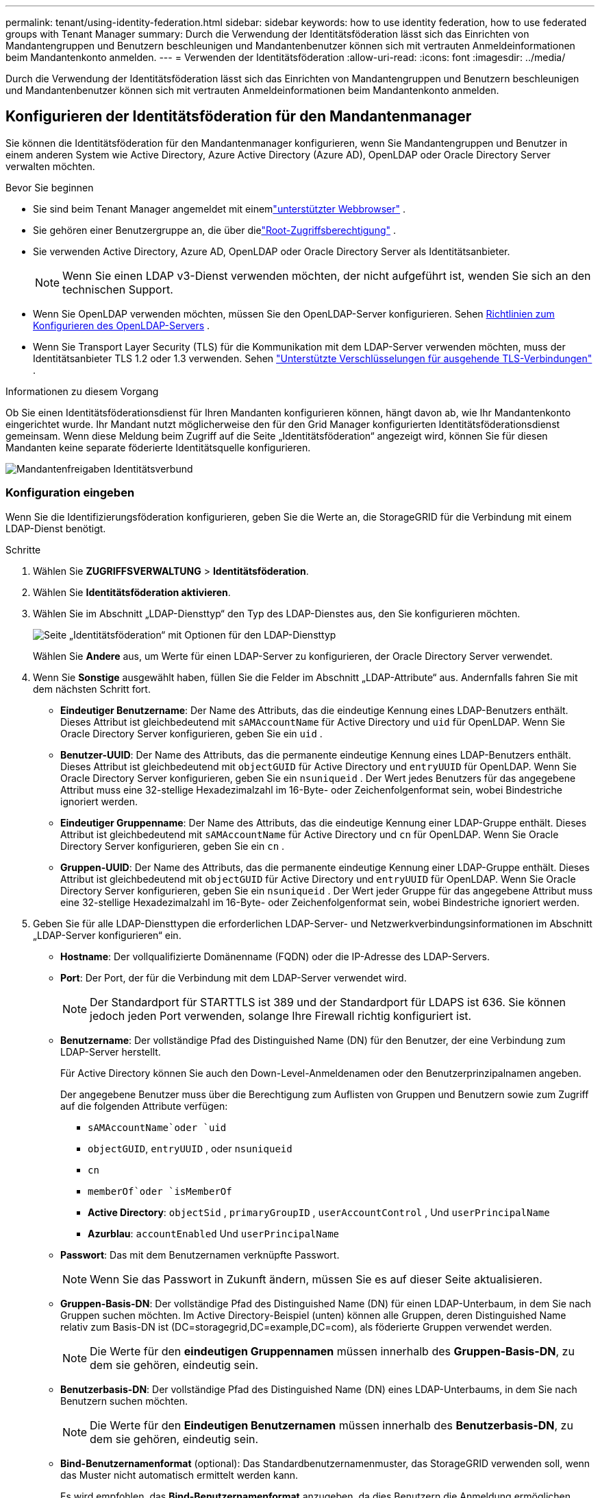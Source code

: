 ---
permalink: tenant/using-identity-federation.html 
sidebar: sidebar 
keywords: how to use identity federation, how to use federated groups with Tenant Manager 
summary: Durch die Verwendung der Identitätsföderation lässt sich das Einrichten von Mandantengruppen und Benutzern beschleunigen und Mandantenbenutzer können sich mit vertrauten Anmeldeinformationen beim Mandantenkonto anmelden. 
---
= Verwenden der Identitätsföderation
:allow-uri-read: 
:icons: font
:imagesdir: ../media/


[role="lead"]
Durch die Verwendung der Identitätsföderation lässt sich das Einrichten von Mandantengruppen und Benutzern beschleunigen und Mandantenbenutzer können sich mit vertrauten Anmeldeinformationen beim Mandantenkonto anmelden.



== Konfigurieren der Identitätsföderation für den Mandantenmanager

Sie können die Identitätsföderation für den Mandantenmanager konfigurieren, wenn Sie Mandantengruppen und Benutzer in einem anderen System wie Active Directory, Azure Active Directory (Azure AD), OpenLDAP oder Oracle Directory Server verwalten möchten.

.Bevor Sie beginnen
* Sie sind beim Tenant Manager angemeldet mit einemlink:../admin/web-browser-requirements.html["unterstützter Webbrowser"] .
* Sie gehören einer Benutzergruppe an, die über dielink:tenant-management-permissions.html["Root-Zugriffsberechtigung"] .
* Sie verwenden Active Directory, Azure AD, OpenLDAP oder Oracle Directory Server als Identitätsanbieter.
+

NOTE: Wenn Sie einen LDAP v3-Dienst verwenden möchten, der nicht aufgeführt ist, wenden Sie sich an den technischen Support.

* Wenn Sie OpenLDAP verwenden möchten, müssen Sie den OpenLDAP-Server konfigurieren. Sehen <<Richtlinien zum Konfigurieren des OpenLDAP-Servers>> .
* Wenn Sie Transport Layer Security (TLS) für die Kommunikation mit dem LDAP-Server verwenden möchten, muss der Identitätsanbieter TLS 1.2 oder 1.3 verwenden. Sehen link:../admin/supported-ciphers-for-outgoing-tls-connections.html["Unterstützte Verschlüsselungen für ausgehende TLS-Verbindungen"] .


.Informationen zu diesem Vorgang
Ob Sie einen Identitätsföderationsdienst für Ihren Mandanten konfigurieren können, hängt davon ab, wie Ihr Mandantenkonto eingerichtet wurde.  Ihr Mandant nutzt möglicherweise den für den Grid Manager konfigurierten Identitätsföderationsdienst gemeinsam.  Wenn diese Meldung beim Zugriff auf die Seite „Identitätsföderation“ angezeigt wird, können Sie für diesen Mandanten keine separate föderierte Identitätsquelle konfigurieren.

image::../media/tenant_shares_identity_federation.png[Mandantenfreigaben Identitätsverbund]



=== Konfiguration eingeben

Wenn Sie die Identifizierungsföderation konfigurieren, geben Sie die Werte an, die StorageGRID für die Verbindung mit einem LDAP-Dienst benötigt.

.Schritte
. Wählen Sie *ZUGRIFFSVERWALTUNG* > *Identitätsföderation*.
. Wählen Sie *Identitätsföderation aktivieren*.
. Wählen Sie im Abschnitt „LDAP-Diensttyp“ den Typ des LDAP-Dienstes aus, den Sie konfigurieren möchten.
+
image::../media/ldap_service_type.png[Seite „Identitätsföderation“ mit Optionen für den LDAP-Diensttyp]

+
Wählen Sie *Andere* aus, um Werte für einen LDAP-Server zu konfigurieren, der Oracle Directory Server verwendet.

. Wenn Sie *Sonstige* ausgewählt haben, füllen Sie die Felder im Abschnitt „LDAP-Attribute“ aus. Andernfalls fahren Sie mit dem nächsten Schritt fort.
+
** *Eindeutiger Benutzername*: Der Name des Attributs, das die eindeutige Kennung eines LDAP-Benutzers enthält. Dieses Attribut ist gleichbedeutend mit `sAMAccountName` für Active Directory und `uid` für OpenLDAP. Wenn Sie Oracle Directory Server konfigurieren, geben Sie ein `uid` .
** *Benutzer-UUID*: Der Name des Attributs, das die permanente eindeutige Kennung eines LDAP-Benutzers enthält. Dieses Attribut ist gleichbedeutend mit `objectGUID` für Active Directory und `entryUUID` für OpenLDAP. Wenn Sie Oracle Directory Server konfigurieren, geben Sie ein `nsuniqueid` . Der Wert jedes Benutzers für das angegebene Attribut muss eine 32-stellige Hexadezimalzahl im 16-Byte- oder Zeichenfolgenformat sein, wobei Bindestriche ignoriert werden.
** *Eindeutiger Gruppenname*: Der Name des Attributs, das die eindeutige Kennung einer LDAP-Gruppe enthält. Dieses Attribut ist gleichbedeutend mit `sAMAccountName` für Active Directory und `cn` für OpenLDAP. Wenn Sie Oracle Directory Server konfigurieren, geben Sie ein `cn` .
** *Gruppen-UUID*: Der Name des Attributs, das die permanente eindeutige Kennung einer LDAP-Gruppe enthält. Dieses Attribut ist gleichbedeutend mit `objectGUID` für Active Directory und `entryUUID` für OpenLDAP. Wenn Sie Oracle Directory Server konfigurieren, geben Sie ein `nsuniqueid` . Der Wert jeder Gruppe für das angegebene Attribut muss eine 32-stellige Hexadezimalzahl im 16-Byte- oder Zeichenfolgenformat sein, wobei Bindestriche ignoriert werden.


. Geben Sie für alle LDAP-Diensttypen die erforderlichen LDAP-Server- und Netzwerkverbindungsinformationen im Abschnitt „LDAP-Server konfigurieren“ ein.
+
** *Hostname*: Der vollqualifizierte Domänenname (FQDN) oder die IP-Adresse des LDAP-Servers.
** *Port*: Der Port, der für die Verbindung mit dem LDAP-Server verwendet wird.
+

NOTE: Der Standardport für STARTTLS ist 389 und der Standardport für LDAPS ist 636.  Sie können jedoch jeden Port verwenden, solange Ihre Firewall richtig konfiguriert ist.

** *Benutzername*: Der vollständige Pfad des Distinguished Name (DN) für den Benutzer, der eine Verbindung zum LDAP-Server herstellt.
+
Für Active Directory können Sie auch den Down-Level-Anmeldenamen oder den Benutzerprinzipalnamen angeben.

+
Der angegebene Benutzer muss über die Berechtigung zum Auflisten von Gruppen und Benutzern sowie zum Zugriff auf die folgenden Attribute verfügen:

+
*** `sAMAccountName`oder `uid`
*** `objectGUID`, `entryUUID` , oder `nsuniqueid`
*** `cn`
*** `memberOf`oder `isMemberOf`
*** *Active Directory*: `objectSid` , `primaryGroupID` , `userAccountControl` , Und `userPrincipalName`
*** *Azurblau*: `accountEnabled` Und `userPrincipalName`


** *Passwort*: Das mit dem Benutzernamen verknüpfte Passwort.
+

NOTE: Wenn Sie das Passwort in Zukunft ändern, müssen Sie es auf dieser Seite aktualisieren.

** *Gruppen-Basis-DN*: Der vollständige Pfad des Distinguished Name (DN) für einen LDAP-Unterbaum, in dem Sie nach Gruppen suchen möchten.  Im Active Directory-Beispiel (unten) können alle Gruppen, deren Distinguished Name relativ zum Basis-DN ist (DC=storagegrid,DC=example,DC=com), als föderierte Gruppen verwendet werden.
+

NOTE: Die Werte für den *eindeutigen Gruppennamen* müssen innerhalb des *Gruppen-Basis-DN*, zu dem sie gehören, eindeutig sein.

** *Benutzerbasis-DN*: Der vollständige Pfad des Distinguished Name (DN) eines LDAP-Unterbaums, in dem Sie nach Benutzern suchen möchten.
+

NOTE: Die Werte für den *Eindeutigen Benutzernamen* müssen innerhalb des *Benutzerbasis-DN*, zu dem sie gehören, eindeutig sein.

** *Bind-Benutzernamenformat* (optional): Das Standardbenutzernamenmuster, das StorageGRID verwenden soll, wenn das Muster nicht automatisch ermittelt werden kann.
+
Es wird empfohlen, das *Bind-Benutzernamenformat* anzugeben, da dies Benutzern die Anmeldung ermöglichen kann, wenn StorageGRID keine Bindung mit dem Dienstkonto herstellen kann.

+
Geben Sie eines dieser Muster ein:

+
*** *UserPrincipalName-Muster (Active Directory und Azure)*: `[USERNAME]@_example_.com`
*** *Downlevel-Anmeldenamenmuster (Active Directory und Azure)*: `_example_\[USERNAME]`
*** *Muster für eindeutige Namen*: `CN=[USERNAME],CN=Users,DC=_example_,DC=com`
+
Fügen Sie *[BENUTZERNAME]* genau wie geschrieben ein.





. Wählen Sie im Abschnitt „Transport Layer Security (TLS)“ eine Sicherheitseinstellung aus.
+
** *STARTLS verwenden*: Verwenden Sie STARTTLS, um die Kommunikation mit dem LDAP-Server zu sichern. Dies ist die empfohlene Option für Active Directory, OpenLDAP oder Andere, aber diese Option wird für Azure nicht unterstützt.
** *LDAPS verwenden*: Die Option LDAPS (LDAP über SSL) verwendet TLS, um eine Verbindung zum LDAP-Server herzustellen. Sie müssen diese Option für Azure auswählen.
** *TLS nicht verwenden*: Der Netzwerkverkehr zwischen dem StorageGRID -System und dem LDAP-Server wird nicht gesichert.  Diese Option wird für Azure nicht unterstützt.
+

NOTE: Die Verwendung der Option *TLS nicht verwenden* wird nicht unterstützt, wenn Ihr Active Directory-Server die LDAP-Signierung erzwingt. Sie müssen STARTTLS oder LDAPS verwenden.



. Wenn Sie STARTTLS oder LDAPS ausgewählt haben, wählen Sie das Zertifikat aus, das zum Sichern der Verbindung verwendet wird.
+
** *CA-Zertifikat des Betriebssystems verwenden*: Verwenden Sie das standardmäßig auf dem Betriebssystem installierte Grid-CA-Zertifikat, um Verbindungen zu sichern.
** *Benutzerdefiniertes CA-Zertifikat verwenden*: Verwenden Sie ein benutzerdefiniertes Sicherheitszertifikat.
+
Wenn Sie diese Einstellung auswählen, kopieren Sie das benutzerdefinierte Sicherheitszertifikat und fügen Sie es in das Textfeld „CA-Zertifikat“ ein.







=== Testen Sie die Verbindung und speichern Sie die Konfiguration

Nachdem Sie alle Werte eingegeben haben, müssen Sie die Verbindung testen, bevor Sie die Konfiguration speichern können.  StorageGRID überprüft die Verbindungseinstellungen für den LDAP-Server und das Bind-Benutzernamenformat, falls Sie eines angegeben haben.

.Schritte
. Wählen Sie *Verbindung testen*.
. Wenn Sie kein Bind-Benutzernamenformat angegeben haben:
+
** Bei gültigen Verbindungseinstellungen wird die Meldung „Verbindungstest erfolgreich“ angezeigt.  Wählen Sie *Speichern*, um die Konfiguration zu speichern.
** Bei ungültigen Verbindungseinstellungen erscheint die Meldung „Testverbindung konnte nicht hergestellt werden“.  Wählen Sie *Schließen*.  Beheben Sie dann alle Probleme und testen Sie die Verbindung erneut.


. Wenn Sie ein Bind-Benutzernamenformat angegeben haben, geben Sie den Benutzernamen und das Kennwort eines gültigen Verbundbenutzers ein.
+
Geben Sie beispielsweise Ihren eigenen Benutzernamen und Ihr eigenes Passwort ein.  Verwenden Sie im Benutzernamen keine Sonderzeichen wie @ oder /.

+
image::../media/identity_federation_test_connection.png[Aufforderung zur Identitätsföderation zur Validierung des Bind-Benutzernamenformats]

+
** Bei gültigen Verbindungseinstellungen wird die Meldung „Verbindungstest erfolgreich“ angezeigt.  Wählen Sie *Speichern*, um die Konfiguration zu speichern.
** Wenn die Verbindungseinstellungen, das Bind-Benutzernamenformat oder der Testbenutzername und das Testkennwort ungültig sind, wird eine Fehlermeldung angezeigt.  Beheben Sie alle Probleme und testen Sie die Verbindung erneut.






== Synchronisierung mit Identitätsquelle erzwingen

Das StorageGRID -System synchronisiert regelmäßig föderierte Gruppen und Benutzer aus der Identitätsquelle.  Sie können den Start der Synchronisierung erzwingen, wenn Sie Benutzerberechtigungen so schnell wie möglich aktivieren oder einschränken möchten.

.Schritte
. Gehen Sie zur Seite „Identitätsföderation“.
. Wählen Sie oben auf der Seite *Sync-Server* aus.
+
Der Synchronisierungsvorgang kann je nach Umgebung einige Zeit in Anspruch nehmen.

+

NOTE: Die Warnung *Fehler bei der Synchronisierung der Identitätsföderation* wird ausgelöst, wenn beim Synchronisieren föderierter Gruppen und Benutzer aus der Identitätsquelle ein Problem auftritt.





== Identitätsföderation deaktivieren

Sie können die Identitätsföderation für Gruppen und Benutzer vorübergehend oder dauerhaft deaktivieren. Wenn die Identitätsföderation deaktiviert ist, findet keine Kommunikation zwischen StorageGRID und der Identitätsquelle statt. Alle von Ihnen konfigurierten Einstellungen bleiben jedoch erhalten, sodass Sie die Identitätsföderation in Zukunft problemlos wieder aktivieren können.

.Informationen zu diesem Vorgang
Bevor Sie die Identitätsföderation deaktivieren, sollten Sie Folgendes beachten:

* Verbundbenutzer können sich nicht anmelden.
* Verbundbenutzer, die derzeit angemeldet sind, behalten den Zugriff auf das StorageGRID -System, bis ihre Sitzung abläuft, können sich nach Ablauf ihrer Sitzung jedoch nicht mehr anmelden.
* Es findet keine Synchronisierung zwischen dem StorageGRID -System und der Identitätsquelle statt und es werden keine Warnungen für Konten ausgelöst, die nicht synchronisiert wurden.
* Das Kontrollkästchen *Identitätsföderation aktivieren* ist deaktiviert, wenn Single Sign-On (SSO) auf *Aktiviert* oder *Sandbox-Modus* eingestellt ist. Der SSO-Status auf der Single Sign-On-Seite muss *Deaktiviert* sein, bevor Sie die Identitätsföderation deaktivieren können. Sehen link:../admin/disabling-single-sign-on.html["Deaktivieren der einmaligen Anmeldung"] .


.Schritte
. Gehen Sie zur Seite „Identitätsföderation“.
. Deaktivieren Sie das Kontrollkästchen *Identitätsföderation aktivieren*.




== Richtlinien zum Konfigurieren des OpenLDAP-Servers

Wenn Sie einen OpenLDAP-Server für die Identitätsföderation verwenden möchten, müssen Sie bestimmte Einstellungen auf dem OpenLDAP-Server konfigurieren.


CAUTION: Bei Identitätsquellen, die nicht ActiveDirectory oder Azure sind, blockiert StorageGRID den S3-Zugriff für extern deaktivierte Benutzer nicht automatisch. Um den S3-Zugriff zu blockieren, löschen Sie alle S3-Schlüssel für den Benutzer oder entfernen Sie den Benutzer aus allen Gruppen.



=== Memberof- und Refint-Overlays

Die Memberof- und Refint-Overlays sollten aktiviert sein.  Weitere Informationen finden Sie in den Anweisungen zur umgekehrten Pflege von Gruppenmitgliedschaften imhttp://www.openldap.org/doc/admin24/index.html["OpenLDAP-Dokumentation: Administratorhandbuch Version 2.4"^] .



=== Indizierung

Sie müssen die folgenden OpenLDAP-Attribute mit den angegebenen Indexschlüsselwörtern konfigurieren:

* `olcDbIndex: objectClass eq`
* `olcDbIndex: uid eq,pres,sub`
* `olcDbIndex: cn eq,pres,sub`
* `olcDbIndex: entryUUID eq`


Stellen Sie außerdem sicher, dass die in der Hilfe für den Benutzernamen genannten Felder für eine optimale Leistung indiziert sind.

Informationen zur umgekehrten Pflege von Gruppenmitgliedschaften finden Sie imhttp://www.openldap.org/doc/admin24/index.html["OpenLDAP-Dokumentation: Administratorhandbuch Version 2.4"^] .
